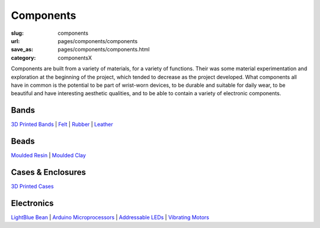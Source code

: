 Components
=============

:slug: components
:url: pages/components/components
:save_as: pages/components/components.html
:category: componentsX

.. figure: /images/components/electronics/lightBlueBean-01.jpg
.. 	:alt: test bead
.. 	:figwidth: 100 %
.. 	:align: left

Components are built from a variety of materials, for a variety of functions. Their was some material experimentation and exploration at the beginning of the project, which tended to decrease as the project developed. What components all have in common is the potential to be part of wrist-worn devices, to be durable and suitable for daily wear, to be beautiful and have interesting aesthetic qualities, and to be able to contain a variety of electronic components. 


Bands
----------
`3D Printed Bands`_ | 
Felt_ |
Rubber_ |
Leather_

.. _3D Printed Bands: bands/3DprintedBands.html
.. _Felt: bands/felt.html
.. _Rubber: bands/rubber.html
.. _Leather: bands/leather.html
	
.. Resin molded bead with glitter, LED and vibrating motor.


Beads
---------------
`Moulded Resin`_ |
`Moulded Clay`_

.. _Moulded Resin: beads/mouldedResin.html
.. _Moulded Clay: beads/mouldedClay.html


Cases & Enclosures
--------------------------
`3D Printed Cases`_

.. _3D Printed Cases: cases/3DprintedCases.html


Electronics
--------------------
`LightBlue Bean`_ |
`Arduino Microprocessors`_ |
`Addressable LEDs`_ |
`Vibrating Motors`_

.. _LightBlue Bean: electronics/bean.html
.. _Arduino Microprocessors: electronics/arduino.html
.. _Addressable LEDs: electronics/led.html
.. _Vibrating Motors: electronics/vibeMotor.html






